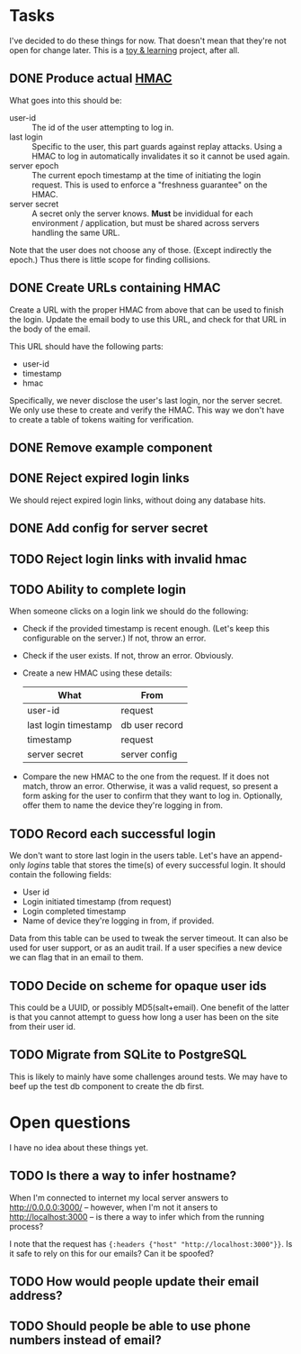 * Tasks

  I've decided to do these things for now. That doesn't mean that they're not
  open for change later. This is a _toy & learning_ project, after all.

** DONE Produce actual [[https://en.wikipedia.org/wiki/Hash-based_message_authentication_code][HMAC]]

   What goes into this should be:
   - user-id :: The id of the user attempting to log in.
   - last login :: Specific to the user, this part guards against replay
                   attacks. Using a HMAC to log in automatically invalidates it
                   so it cannot be used again.
   - server epoch :: The current epoch timestamp at the time of initiating the
                     login request. This is used to enforce a "freshness
                     guarantee" on the HMAC.
   - server secret :: A secret only the server knows. *Must* be invididual for
                      each environment / application, but must be shared across
                      servers handling the same URL.

   Note that the user does not choose any of those. (Except indirectly the
   epoch.) Thus there is little scope for finding collisions.

** DONE Create URLs containing HMAC

   Create a URL with the proper HMAC from above that can be used to finish the
   login. Update the email body to use this URL, and check for that URL in the
   body of the email.

   This URL should have the following parts:
   - user-id
   - timestamp
   - hmac

   Specifically, we never disclose the user's last login, nor the server
   secret. We only use these to create and verify the HMAC. This way we don't
   have to create a table of tokens waiting for verification.

** DONE Remove example component
** DONE Reject expired login links

   We should reject expired login links, without doing any database hits.

** DONE Add config for server secret
** TODO Reject login links with invalid hmac
** TODO Ability to complete login

   When someone clicks on a login link we should do the following:
   - Check if the provided timestamp is recent enough. (Let's keep this
     configurable on the server.) If not, throw an error.
   - Check if the user exists. If not, throw an error. Obviously.
   - Create a new HMAC using these details:
     | What                 | From           |
     |----------------------+----------------|
     | user-id              | request        |
     | last login timestamp | db user record |
     | timestamp            | request        |
     | server secret        | server config  |
   - Compare the new HMAC to the one from the request. If it does not match,
     throw an error. Otherwise, it was a valid request, so present a form
     asking for the user to confirm that they want to log in. Optionally, offer
     them to name the device they're logging in from.

** TODO Record each successful login

   We don't want to store last login in the users table. Let's have an
   append-only /logins/ table that stores the time(s) of every successful
   login. It should contain the following fields:

   - User id
   - Login initiated timestamp (from request)
   - Login completed timestamp
   - Name of device they're logging in from, if provided.

   Data from this table can be used to tweak the server timeout. It can also
   be used for user support, or as an audit trail. If a user specifies a new
   device we can flag that in an email to them.

** TODO Decide on scheme for opaque user ids

   This could be a UUID, or possibly MD5(salt+email). One benefit of the latter
   is that you cannot attempt to guess how long a user has been on the site
   from their user id.

** TODO Migrate from SQLite to PostgreSQL

   This is likely to mainly have some challenges around tests. We may have to
   beef up the test db component to create the db first.

* Open questions

  I have no idea about these things yet.

** TODO Is there a way to infer hostname?

   When I'm connected to internet my local server answers to
   http://0.0.0.0:3000/ -- however, when I'm not it ansers to
   http://localhost:3000 -- is there a way to infer which from the running
   process?

   I note that the request has ={:headers {"host" "http://localhost:3000"}}=.
   Is it safe to rely on this for our emails? Can it be spoofed?

** TODO How would people update their email address?
** TODO Should people be able to use phone numbers instead of email?
